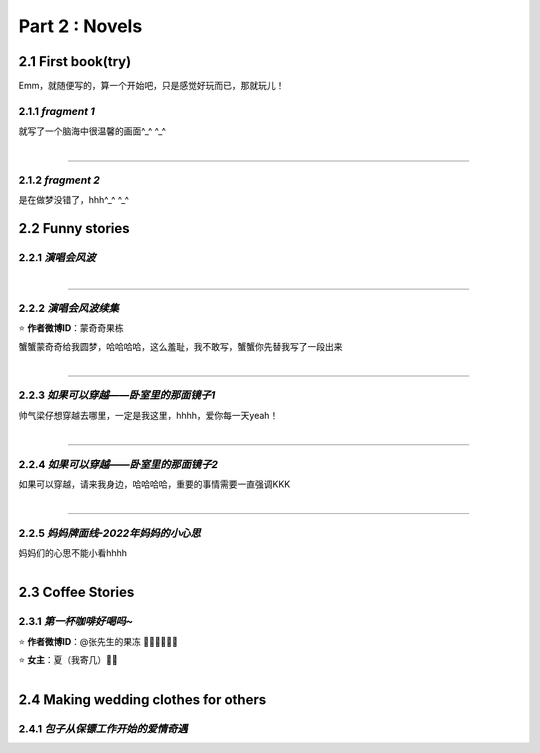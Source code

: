 **Part 2 : Novels**
===========================

2.1 **First book(try)**
--------------------------

Emm，就随便写的，算一个开始吧，只是感觉好玩而已，那就玩儿！

2.1.1 *fragment 1*
^^^^^^^^^^^^^^^^^^^^^

就写了一个脑海中很温馨的画面^_^ ^_^

.. figure::
    _static\\novels\\FirstBook_Fragment_1.jpg
    :align: left
    :alt: FirstBook_Fragment_1.jpg

---------------------------------------------------------------------------------- 

2.1.2 *fragment 2*
^^^^^^^^^^^^^^^^^^^^^^^^^^^^^^

是在做梦没错了，hhh^_^ ^_^

.. image:: _static\\novels\\FirstBook_Fragment_2.jpg
    :alt: FirstBook_Fragment_2.jpg


2.2 **Funny stories**
--------------------------

2.2.1 *演唱会风波*
^^^^^^^^^^^^^^^^^^^^^^^^^^^

.. figure::
    _static\\novels\\演唱会风波.jpg
    :alt: 演唱会风波.jpg
    :align: left 

-------------------------------------------------------------------

2.2.2 *演唱会风波续集*
^^^^^^^^^^^^^^^^^^^^^^^^^^^^^^^^

⭐ **作者微博ID**：蒙奇奇果栋 

蟹蟹蒙奇奇给我圆梦，哈哈哈哈，这么羞耻，我不敢写，蟹蟹你先替我写了一段出来

.. figure::
    _static\\novels\\演唱会续集蒙奇奇撰写.jpg
    :alt: 演唱会续集
    :align: left 

-------------------------------------------------------------------

2.2.3 *如果可以穿越——卧室里的那面镜子1*
^^^^^^^^^^^^^^^^^^^^^^^^^^^^^^^^^^^^^^^^^^^^^

帅气梁仔想穿越去哪里，一定是我这里，hhhh，爱你每一天yeah！

.. figure::
    _static\\novels\\如果可以穿越——卧室里的那面镜子1.jpg
    :alt: 如果可以穿越——卧室里的那面镜子1.jpg
    :align: left

-------------------------------------------------------------------

2.2.4 *如果可以穿越——卧室里的那面镜子2*
^^^^^^^^^^^^^^^^^^^^^^^^^^^^^^^^^^^^^^^^^^^^^^

如果可以穿越，请来我身边，哈哈哈哈，重要的事情需要一直强调KKK

.. figure::
    _static\\novels\\如果可以穿越——卧室里的那面镜子2.jpg
    :alt: 如果可以穿越——卧室里的那面镜子2.jpg
    :align: left

-------------------------------------------------------------------

2.2.5 *妈妈牌面线-2022年妈妈的小心思*
^^^^^^^^^^^^^^^^^^^^^^^^^^^^^^^^^^^^^^^^^^^^^^

妈妈们的心思不能小看hhhh 

.. figure::
    _static\\novels\\2022妈妈牌面线脑洞.jpg
    :alt: 2022妈妈牌面线脑洞.jpg
    :align: left


2.3 **Coffee Stories**
--------------------------

2.3.1 *第一杯咖啡好喝吗~*
^^^^^^^^^^^^^^^^^^^^^^^^^^^

⭐ **作者微博ID**：@张先生的果冻 👏🏻👏🏻👏🏻

⭐ **女主**：夏（我寄几）🌝🌝

.. figure::
    _static\\novels\\第一杯咖啡好喝吗.jpeg
    :alt: 第一杯咖啡好喝吗.jpg
    :align: left

2.4 **Making wedding clothes for others**
----------------------------------------------------

2.4.1 *包子从保镖工作开始的爱情奇遇*
^^^^^^^^^^^^^^^^^^^^^^^^^^^^^^^^^^^^^^

.. figure::
    _static\\novels\\包子从保镖工作开始的爱情奇遇.jpg
    :alt: 包子从保镖工作开始的爱情奇遇.jpg
    :align: left 



